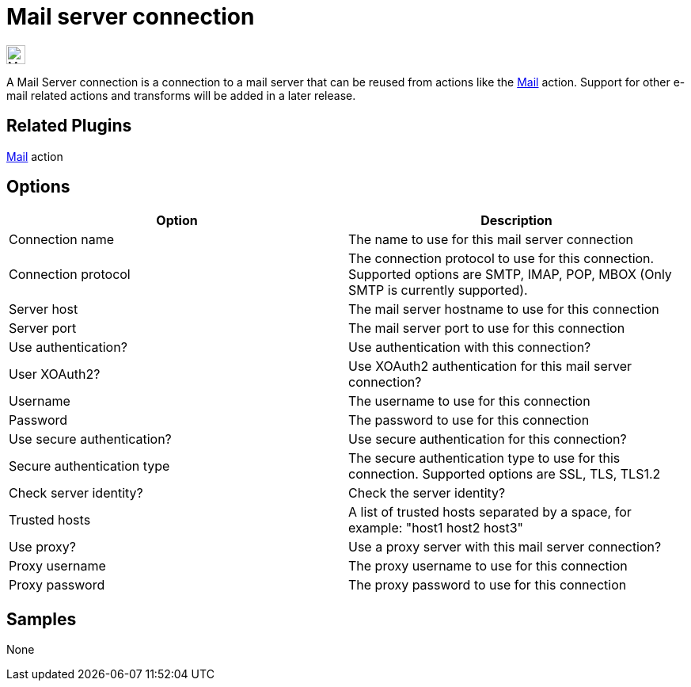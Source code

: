 ////
Licensed to the Apache Software Foundation (ASF) under one
or more contributor license agreements.  See the NOTICE file
distributed with this work for additional information
regarding copyright ownership.  The ASF licenses this file
to you under the Apache License, Version 2.0 (the
"License"); you may not use this file except in compliance
with the License.  You may obtain a copy of the License at
  http://www.apache.org/licenses/LICENSE-2.0
Unless required by applicable law or agreed to in writing,
software distributed under the License is distributed on an
"AS IS" BASIS, WITHOUT WARRANTIES OR CONDITIONS OF ANY
KIND, either express or implied.  See the License for the
specific language governing permissions and limitations
under the License.
////
:page-pagination:
:description:

= Mail server connection

image:icons/mail.svg[Mail Server Connection, width=24px]

A Mail Server connection is a connection to a mail server that can be reused from actions like the xref:workflow/actions/mail.adoc[Mail] action. Support for other e-mail related actions and transforms will be added in a later release.

== Related Plugins

xref:workflow/actions/mail.adoc[Mail] action

== Options

[options="header"]
|===
|Option |Description
|Connection name|The name to use for this mail server connection
|Connection protocol|The connection protocol to use for this connection. Supported options are SMTP, IMAP, POP, MBOX (Only SMTP is currently supported).
|Server host|The mail server hostname to use for this connection
|Server port|The mail server port to use for this connection
|Use authentication?|Use authentication with this connection?
|User XOAuth2?|Use XOAuth2 authentication for this mail server connection?
|Username|The username to use for this connection
|Password|The password to use for this connection
|Use secure authentication?|Use secure authentication for this connection?
|Secure authentication type|The secure authentication type to use for this connection. Supported options are SSL, TLS, TLS1.2
|Check server identity?|Check the server identity?
|Trusted hosts|A list of trusted hosts separated by a space, for example: "host1 host2 host3"
|Use proxy?|Use a proxy server with this mail server connection?
|Proxy username|The proxy username to use for this connection
|Proxy password|The proxy password to use for this connection
|===

== Samples

None
